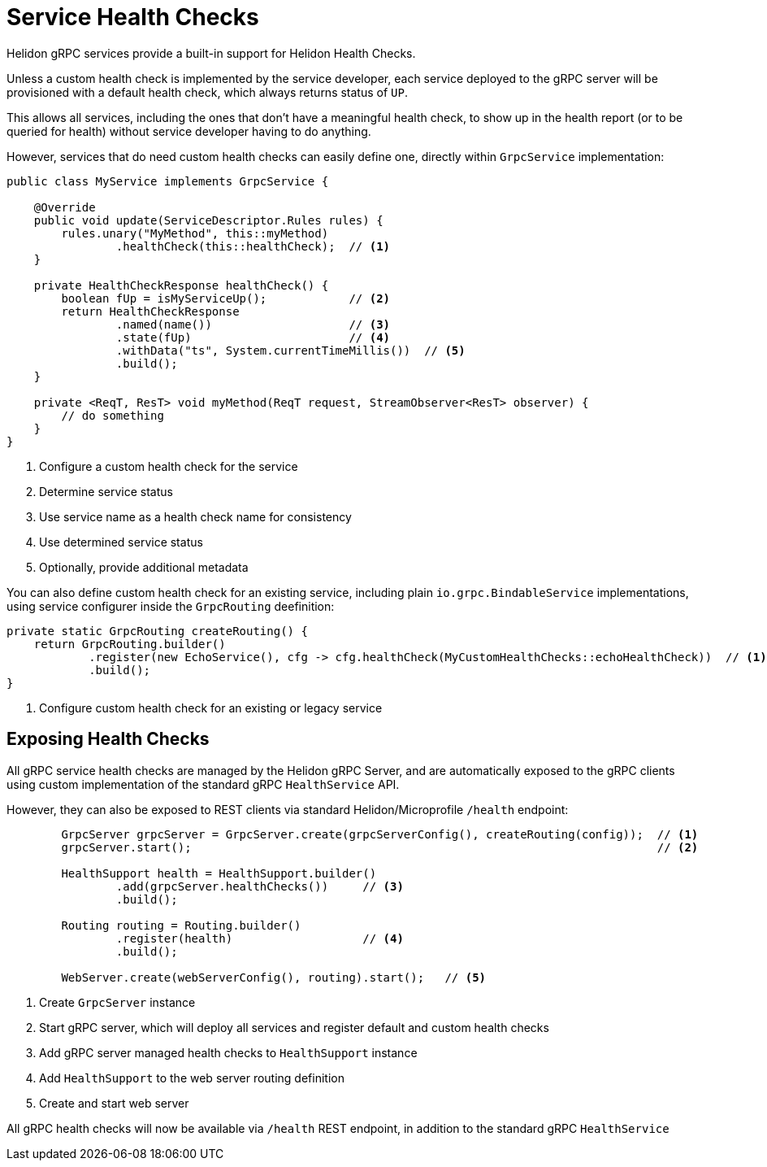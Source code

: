 ///////////////////////////////////////////////////////////////////////////////

    Copyright (c) 2019 Oracle and/or its affiliates. All rights reserved.

    Licensed under the Apache License, Version 2.0 (the "License");
    you may not use this file except in compliance with the License.
    You may obtain a copy of the License at

        http://www.apache.org/licenses/LICENSE-2.0

    Unless required by applicable law or agreed to in writing, software
    distributed under the License is distributed on an "AS IS" BASIS,
    WITHOUT WARRANTIES OR CONDITIONS OF ANY KIND, either express or implied.
    See the License for the specific language governing permissions and
    limitations under the License.

///////////////////////////////////////////////////////////////////////////////

:pagename: grpc-server-health-checks
:description: Helidon gRPC Service Health Checks
:keywords: helidon, grpc, java

= Service Health Checks

Helidon gRPC services provide a built-in support for Helidon Health Checks.

Unless a custom health check is implemented by the service developer, each service
deployed to the gRPC server will be provisioned with a default health check, which
always returns status of `UP`.

This allows all services, including the ones that don't have a meaningful health check,
to show up in the health report (or to be queried for health) without service developer
having to do anything.

However, services that do need custom health checks can easily define one,
directly within `GrpcService` implementation:

[source,java]
----
public class MyService implements GrpcService {

    @Override
    public void update(ServiceDescriptor.Rules rules) {
        rules.unary("MyMethod", this::myMethod)
                .healthCheck(this::healthCheck);  // <1>
    }

    private HealthCheckResponse healthCheck() {
        boolean fUp = isMyServiceUp();            // <2>
        return HealthCheckResponse
                .named(name())                    // <3>
                .state(fUp)                       // <4>
                .withData("ts", System.currentTimeMillis())  // <5>
                .build();
    }

    private <ReqT, ResT> void myMethod(ReqT request, StreamObserver<ResT> observer) {
        // do something
    }
}
----

<1> Configure a custom health check for the service
<2> Determine service status
<3> Use service name as a health check name for consistency
<4> Use determined service status
<5> Optionally, provide additional metadata

You can also define custom health check for an existing service, including plain
`io.grpc.BindableService` implementations, using service configurer inside the
`GrpcRouting` deefinition:

[source,java]
----
private static GrpcRouting createRouting() {
    return GrpcRouting.builder()
            .register(new EchoService(), cfg -> cfg.healthCheck(MyCustomHealthChecks::echoHealthCheck))  // <1>
            .build();
}
----

<1> Configure custom health check for an existing or legacy service

== Exposing Health Checks

All gRPC service health checks are managed by the Helidon gRPC Server, and are
automatically exposed to the gRPC clients using custom implementation of the
standard gRPC `HealthService` API.

However, they can also be exposed to REST clients via standard Helidon/Microprofile
`/health` endpoint:

[source,java]
----
        GrpcServer grpcServer = GrpcServer.create(grpcServerConfig(), createRouting(config));  // <1>
        grpcServer.start();                                                                    // <2>

        HealthSupport health = HealthSupport.builder()
                .add(grpcServer.healthChecks())     // <3>
                .build();

        Routing routing = Routing.builder()
                .register(health)                   // <4>
                .build();

        WebServer.create(webServerConfig(), routing).start();   // <5>
----

<1> Create `GrpcServer` instance
<2> Start gRPC server, which will deploy all services and register default and custom health checks
<3> Add gRPC server managed health checks to `HealthSupport` instance
<4> Add `HealthSupport` to the web server routing definition
<5> Create and start web server

All gRPC health checks will now be available via `/health` REST endpoint, in
addition to the standard gRPC `HealthService`
